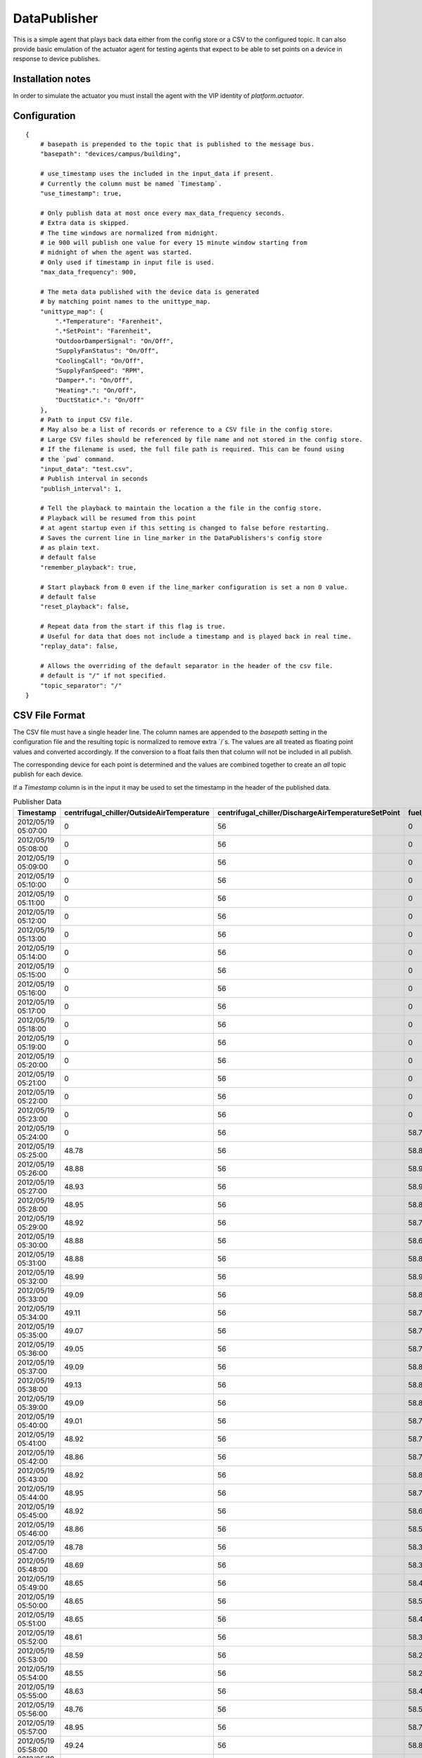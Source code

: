 .. _DataPublisher:

=============
DataPublisher
=============

This is a simple agent that plays back data either from the config store or a CSV to the configured topic. It can also provide basic
emulation of the actuator agent for testing agents that expect to be able to set points on a device in response to device publishes.

Installation notes
------------------

In order to simulate the actuator you must install the agent with the VIP identity of `platform.actuator`.

Configuration
-------------

::

    {
        # basepath is prepended to the topic that is published to the message bus.
        "basepath": "devices/campus/building",

        # use_timestamp uses the included in the input_data if present.
        # Currently the column must be named `Timestamp`.
        "use_timestamp": true,

        # Only publish data at most once every max_data_frequency seconds.
        # Extra data is skipped.
        # The time windows are normalized from midnight.
        # ie 900 will publish one value for every 15 minute window starting from
        # midnight of when the agent was started.
        # Only used if timestamp in input file is used.
        "max_data_frequency": 900,

        # The meta data published with the device data is generated
        # by matching point names to the unittype_map.
        "unittype_map": {
            ".*Temperature": "Farenheit",
            ".*SetPoint": "Farenheit",
            "OutdoorDamperSignal": "On/Off",
            "SupplyFanStatus": "On/Off",
            "CoolingCall": "On/Off",
            "SupplyFanSpeed": "RPM",
            "Damper*.": "On/Off",
            "Heating*.": "On/Off",
            "DuctStatic*.": "On/Off"
        },
        # Path to input CSV file.
        # May also be a list of records or reference to a CSV file in the config store.
        # Large CSV files should be referenced by file name and not stored in the config store.
        # If the filename is used, the full file path is required. This can be found using
        # the `pwd` command.
        "input_data": "test.csv",
        # Publish interval in seconds
        "publish_interval": 1,

        # Tell the playback to maintain the location a the file in the config store.
        # Playback will be resumed from this point
        # at agent startup even if this setting is changed to false before restarting.
        # Saves the current line in line_marker in the DataPublishers's config store
        # as plain text.
        # default false
        "remember_playback": true,

        # Start playback from 0 even if the line_marker configuration is set a non 0 value.
        # default false
        "reset_playback": false,

        # Repeat data from the start if this flag is true.
        # Useful for data that does not include a timestamp and is played back in real time.
        "replay_data": false,

        # Allows the overriding of the default separator in the header of the csv file.
        # default is "/" if not specified.
        "topic_separator": "/"
    }

CSV File Format
---------------

The CSV file must have a single header line. The column names are appended to the
`basepath` setting in the configuration file and the resulting topic is normalized
to remove extra `/`s. The values are all treated as floating
point values and converted accordingly.  If the conversion to a float fails then that column will not be included in
all publish.

The corresponding device for each point is determined and the values are combined
together to create an `all` topic publish for each device.

If a `Timestamp` column is in the input it may be used to set the timestamp in the
header of the published data.

.. csv-table:: Publisher Data
        :header: Timestamp,centrifugal_chiller/OutsideAirTemperature,centrifugal_chiller/DischargeAirTemperatureSetPoint,fuel_cell/DischargeAirTemperature,fuel_cell/CompressorStatus,absorption_chiller/SupplyFanSpeed,absorption_chiller/SupplyFanStatus,boiler/DuctStaticPressureSetPoint,boiler/DuctStaticPressure

        2012/05/19 05:07:00,0,56,0,0,75,1,1.4,1.38
        2012/05/19 05:08:00,0,56,0,0,75,1,1.4,1.38
        2012/05/19 05:09:00,0,56,0,0,75,1,1.4,1.38
        2012/05/19 05:10:00,0,56,0,0,75,1,1.4,1.38
        2012/05/19 05:11:00,0,56,0,0,75,1,1.4,1.38
        2012/05/19 05:12:00,0,56,0,0,75,1,1.4,1.38
        2012/05/19 05:13:00,0,56,0,0,75,1,1.4,1.38
        2012/05/19 05:14:00,0,56,0,0,75,1,1.4,1.38
        2012/05/19 05:15:00,0,56,0,0,75,1,1.4,1.38
        2012/05/19 05:16:00,0,56,0,0,75,1,1.4,1.38
        2012/05/19 05:17:00,0,56,0,0,75,1,1.4,1.38
        2012/05/19 05:18:00,0,56,0,0,75,1,1.4,1.38
        2012/05/19 05:19:00,0,56,0,0,75,1,1.4,1.38
        2012/05/19 05:20:00,0,56,0,0,75,1,1.4,1.38
        2012/05/19 05:21:00,0,56,0,0,75,1,1.4,1.38
        2012/05/19 05:22:00,0,56,0,0,75,1,1.4,1.38
        2012/05/19 05:23:00,0,56,0,0,75,1,1.4,1.38
        2012/05/19 05:24:00,0,56,58.77,0,75,1,1.4,1.38
        2012/05/19 05:25:00,48.78,56,58.87,0,75,1,1.4,1.38
        2012/05/19 05:26:00,48.88,56,58.95,0,75,1,1.4,1.38
        2012/05/19 05:27:00,48.93,56,58.91,0,75,1,1.4,1.38
        2012/05/19 05:28:00,48.95,56,58.81,0,75,1,1.4,1.38
        2012/05/19 05:29:00,48.92,56,58.73,0,75,1,1.4,1.38
        2012/05/19 05:30:00,48.88,56,58.69,0,75,1,1.4,1.38
        2012/05/19 05:31:00,48.88,56,58.81,0,75,1,1.4,1.38
        2012/05/19 05:32:00,48.99,56,58.91,0,75,1,1.4,1.38
        2012/05/19 05:33:00,49.09,56,58.85,0,75,1,1.4,1.38
        2012/05/19 05:34:00,49.11,56,58.79,0,75,1,1.4,1.38
        2012/05/19 05:35:00,49.07,56,58.71,0,75,1,1.4,1.38
        2012/05/19 05:36:00,49.05,56,58.77,0,75,1,1.4,1.38
        2012/05/19 05:37:00,49.09,56,58.87,0,75,1,1.4,1.38
        2012/05/19 05:38:00,49.13,56,58.85,0,75,1,1.4,1.38
        2012/05/19 05:39:00,49.09,56,58.81,0,75,1,1.4,1.38
        2012/05/19 05:40:00,49.01,56,58.75,0,75,1,1.4,1.38
        2012/05/19 05:41:00,48.92,56,58.71,0,75,1,1.4,1.38
        2012/05/19 05:42:00,48.86,56,58.77,0,75,1,1.4,1.38
        2012/05/19 05:43:00,48.92,56,58.87,0,75,1,1.4,1.38
        2012/05/19 05:44:00,48.95,56,58.79,0,75,1,1.4,1.38
        2012/05/19 05:45:00,48.92,56,58.69,0,75,1,1.4,1.38
        2012/05/19 05:46:00,48.86,56,58.5,0,75,1,1.4,1.38
        2012/05/19 05:47:00,48.78,56,58.34,0,75,1,1.4,1.38
        2012/05/19 05:48:00,48.69,56,58.36,0,75,1,1.4,1.38
        2012/05/19 05:49:00,48.65,56,58.46,0,75,1,1.4,1.38
        2012/05/19 05:50:00,48.65,56,58.56,0,75,1,1.4,1.38
        2012/05/19 05:51:00,48.65,56,58.48,0,75,1,1.4,1.38
        2012/05/19 05:52:00,48.61,56,58.36,0,75,1,1.4,1.38
        2012/05/19 05:53:00,48.59,56,58.21,0,75,1,1.4,1.38
        2012/05/19 05:54:00,48.55,56,58.25,0,75,1,1.4,1.38
        2012/05/19 05:55:00,48.63,56,58.42,0,75,1,1.4,1.38
        2012/05/19 05:56:00,48.76,56,58.56,0,75,1,1.4,1.38
        2012/05/19 05:57:00,48.95,56,58.71,0,75,1,1.4,1.38
        2012/05/19 05:58:00,49.24,56,58.83,0,75,1,1.4,1.38
        2012/05/19 05:59:00,49.54,56,58.93,0,75,1,1.4,1.38
        2012/05/19 06:00:00,49.71,56,58.95,0,75,1,1.4,1.38
        2012/05/19 06:01:00,49.79,56,59.07,0,75,1,1.4,1.38
        2012/05/19 06:02:00,49.94,56,59.17,0,75,1,1.4,1.38
        2012/05/19 06:03:00,50.13,56,59.25,0,75,1,1.4,1.38
        2012/05/19 06:04:00,50.18,56,59.15,0,75,1,1.4,1.38
        2012/05/19 06:05:00,50.15,56,59.04,0,75,1,1.4,1.38
